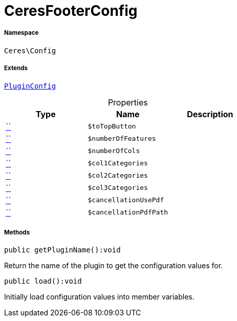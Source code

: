 :table-caption!:
:example-caption!:
:source-highlighter: prettify
:sectids!:
[[ceres__ceresfooterconfig]]
= CeresFooterConfig





===== Namespace

`Ceres\Config`

===== Extends
xref:stable7@interface::Webshop.adoc#webshop_helpers_pluginconfig[`PluginConfig`]




.Properties
|===
|Type |Name |Description

|         xref:5.0.0@plugin-::.adoc#[``]
a|`$toTopButton`
||         xref:5.0.0@plugin-::.adoc#[``]
a|`$numberOfFeatures`
||         xref:5.0.0@plugin-::.adoc#[``]
a|`$numberOfCols`
||         xref:5.0.0@plugin-::.adoc#[``]
a|`$col1Categories`
||         xref:5.0.0@plugin-::.adoc#[``]
a|`$col2Categories`
||         xref:5.0.0@plugin-::.adoc#[``]
a|`$col3Categories`
||         xref:5.0.0@plugin-::.adoc#[``]
a|`$cancellationUsePdf`
||         xref:5.0.0@plugin-::.adoc#[``]
a|`$cancellationPdfPath`
|
|===


===== Methods

[source%nowrap, php]
[#getpluginname]
----

public getPluginName():void

----







Return the name of the plugin to get the configuration values for.

[source%nowrap, php]
[#load]
----

public load():void

----







Initially load configuration values into member variables.

